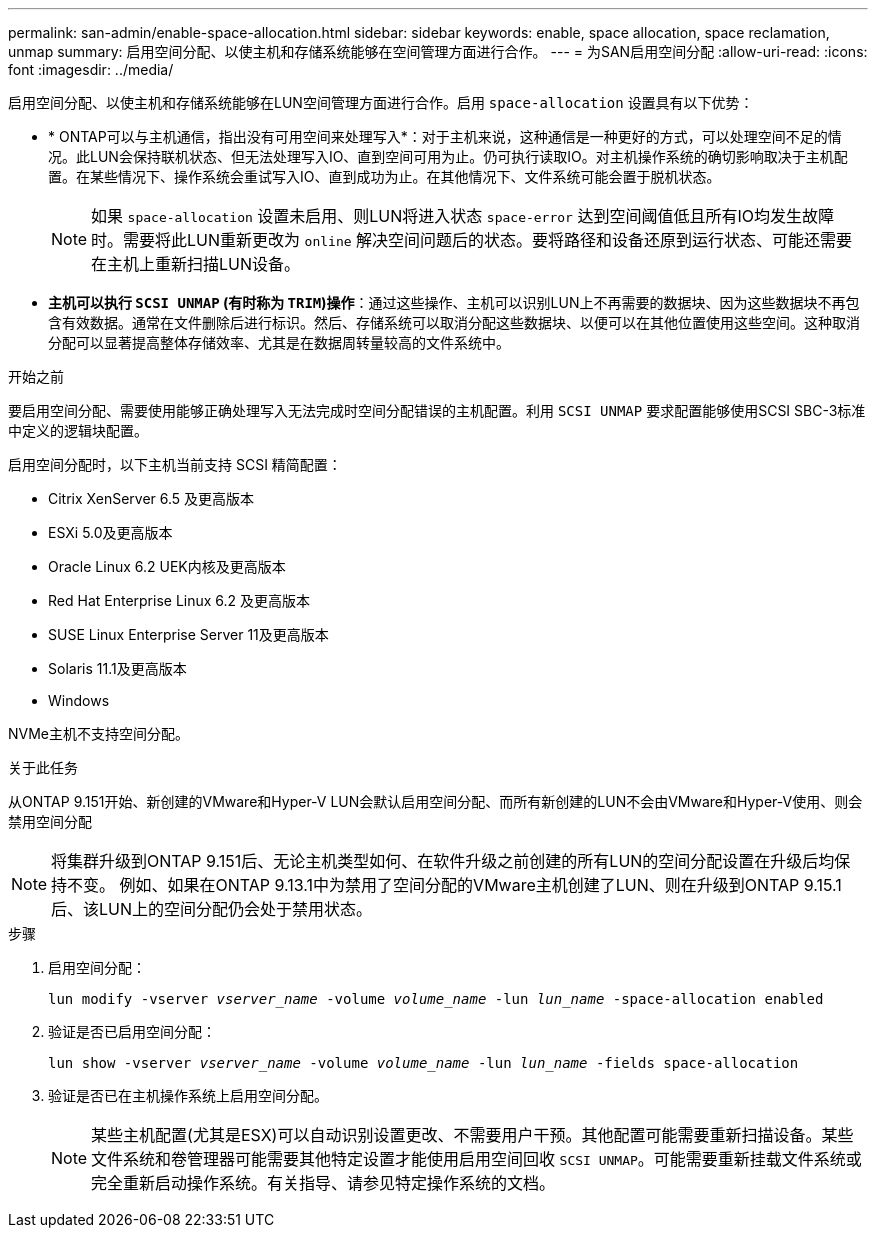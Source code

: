 ---
permalink: san-admin/enable-space-allocation.html 
sidebar: sidebar 
keywords: enable, space allocation, space reclamation, unmap 
summary: 启用空间分配、以使主机和存储系统能够在空间管理方面进行合作。 
---
= 为SAN启用空间分配
:allow-uri-read: 
:icons: font
:imagesdir: ../media/


[role="lead"]
启用空间分配、以使主机和存储系统能够在LUN空间管理方面进行合作。启用 `space-allocation` 设置具有以下优势：

* * ONTAP可以与主机通信，指出没有可用空间来处理写入*：对于主机来说，这种通信是一种更好的方式，可以处理空间不足的情况。此LUN会保持联机状态、但无法处理写入IO、直到空间可用为止。仍可执行读取IO。对主机操作系统的确切影响取决于主机配置。在某些情况下、操作系统会重试写入IO、直到成功为止。在其他情况下、文件系统可能会置于脱机状态。
+

NOTE: 如果 `space-allocation` 设置未启用、则LUN将进入状态 `space-error` 达到空间阈值低且所有IO均发生故障时。需要将此LUN重新更改为 `online` 解决空间问题后的状态。要将路径和设备还原到运行状态、可能还需要在主机上重新扫描LUN设备。

* *主机可以执行 `SCSI UNMAP` (有时称为 `TRIM`)操作*：通过这些操作、主机可以识别LUN上不再需要的数据块、因为这些数据块不再包含有效数据。通常在文件删除后进行标识。然后、存储系统可以取消分配这些数据块、以便可以在其他位置使用这些空间。这种取消分配可以显著提高整体存储效率、尤其是在数据周转量较高的文件系统中。


.开始之前
要启用空间分配、需要使用能够正确处理写入无法完成时空间分配错误的主机配置。利用 `SCSI UNMAP` 要求配置能够使用SCSI SBC-3标准中定义的逻辑块配置。

启用空间分配时，以下主机当前支持 SCSI 精简配置：

* Citrix XenServer 6.5 及更高版本
* ESXi 5.0及更高版本
* Oracle Linux 6.2 UEK内核及更高版本
* Red Hat Enterprise Linux 6.2 及更高版本
* SUSE Linux Enterprise Server 11及更高版本
* Solaris 11.1及更高版本
* Windows


NVMe主机不支持空间分配。

.关于此任务
从ONTAP 9.151开始、新创建的VMware和Hyper-V LUN会默认启用空间分配、而所有新创建的LUN不会由VMware和Hyper-V使用、则会禁用空间分配


NOTE: 将集群升级到ONTAP 9.151后、无论主机类型如何、在软件升级之前创建的所有LUN的空间分配设置在升级后均保持不变。  例如、如果在ONTAP 9.13.1中为禁用了空间分配的VMware主机创建了LUN、则在升级到ONTAP 9.15.1后、该LUN上的空间分配仍会处于禁用状态。

.步骤
. 启用空间分配：
+
`lun modify -vserver _vserver_name_ -volume _volume_name_ -lun _lun_name_ -space-allocation enabled`

. 验证是否已启用空间分配：
+
`lun show -vserver _vserver_name_ -volume _volume_name_ -lun _lun_name_ -fields space-allocation`

. 验证是否已在主机操作系统上启用空间分配。
+

NOTE: 某些主机配置(尤其是ESX)可以自动识别设置更改、不需要用户干预。其他配置可能需要重新扫描设备。某些文件系统和卷管理器可能需要其他特定设置才能使用启用空间回收 `SCSI UNMAP`。可能需要重新挂载文件系统或完全重新启动操作系统。有关指导、请参见特定操作系统的文档。


